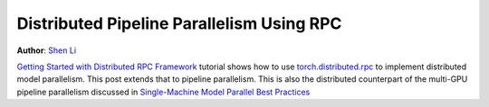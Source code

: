 Distributed Pipeline Parallelism Using RPC
==========================================
**Author**: `Shen Li <https://mrshenli.github.io/>`_



`Getting Started with Distributed RPC Framework <rpc_tutorial.html>`__ tutorial
shows how to use `torch.distributed.rpc <https://pytorch.org/docs/master/rpc.html>`__
to implement distributed model parallelism. This post extends that to pipeline
parallelism. This is also the distributed counterpart of the multi-GPU pipeline 
parallelism discussed in `Single-Machine Model Parallel Best Practices <model_parallel_tutorial.html>`__
